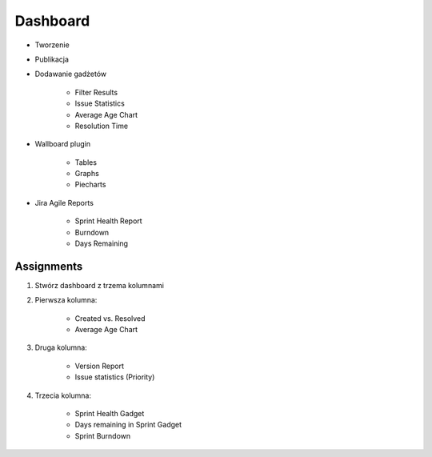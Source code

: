 Dashboard
=========
- Tworzenie
- Publikacja
- Dodawanie gadżetów

    - Filter Results
    - Issue Statistics
    - Average Age Chart
    - Resolution Time

- Wallboard plugin

    - Tables
    - Graphs
    - Piecharts

- Jira Agile Reports

    - Sprint Health Report
    - Burndown
    - Days Remaining

Assignments
-----------
#. Stwórz dashboard z trzema kolumnami
#. Pierwsza kolumna:

    - Created vs. Resolved
    - Average Age Chart

#. Druga kolumna:

    - Version Report
    - Issue statistics (Priority)

#. Trzecia kolumna:

    - Sprint Health Gadget
    - Days remaining in Sprint Gadget
    - Sprint Burndown
